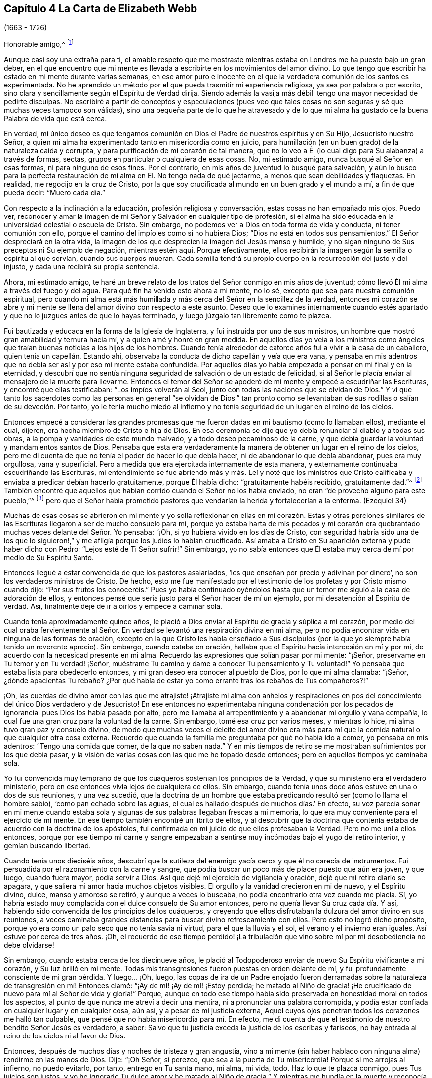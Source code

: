 == Capítulo 4 La Carta de Elizabeth Webb

[.chapter-subtitle--blurb]
(1663 - 1726)

[.salutation]
Honorable amigo,^
footnote:[El destinatario de esta carta era Anthony William Boehm,
capellán del Príncipe Jorge de Dinamarca.
Parece que Elizabeth Webb conoció a Boehm durante una visita ministerial a Londres,
hacia el año 1712.]

Aunque casi soy una extraña para ti,
el amable respeto que me mostraste mientras estaba
en Londres me ha puesto bajo un gran deber,
en el que encuentro que mi mente es llevada a escribirte
en los movimientos del amor divino.
Lo que tengo que escribir ha estado en mi mente durante varias semanas,
en ese amor puro e inocente en el que la verdadera comunión de los santos es experimentada.
No he aprendido un método por el que pueda trasmitir mi experiencia religiosa,
ya sea por palabra o por escrito,
sino clara y sencillamente según el Espíritu de Verdad dirija.
Siendo además la vasija más débil, tengo una mayor necesidad de pedirte disculpas.
No escribiré a partir de conceptos y especulaciones (pues veo que
tales cosas no son seguras y sé que muchas veces tampoco son válidas),
sino una pequeña parte de lo que he atravesado y de lo que mi alma
ha gustado de la buena Palabra de vida que está cerca.

En verdad,
mi único deseo es que tengamos comunión en Dios el
Padre de nuestros espíritus y en Su Hijo,
Jesucristo nuestro Señor,
a quien mi alma ha experimentado tanto en misericordia como en juicio,
para humillación (en un buen grado) de la naturaleza caída y corrupta,
y para purificación de mi corazón de tal manera,
que no lo veo a Él (lo cual digo para Su alabanza) a través de formas, sectas,
grupos en particular o cualquiera de esas cosas.
No, mi estimado amigo, nunca busqué al Señor en esas formas,
ni para ninguno de esos fines.
Por el contrario, en mis años de juventud lo busqué para salvación,
y aún lo busco para la perfecta restauración de mi
alma en Él. No tengo nada de qué jactarme,
a menos que sean debilidades y flaquezas.
En realidad, me regocijo en la cruz de Cristo,
por la que soy crucificada al mundo en un buen grado y el mundo a mí,
a fin de que pueda decir: "`Muero cada día.`"

Con respecto a la inclinación a la educación, profesión religiosa y conversación,
estas cosas no han empañado mis ojos.
Puedo ver,
reconocer y amar la imagen de mi Señor y Salvador en cualquier tipo de profesión,
si el alma ha sido educada en la universidad celestial o escuela de Cristo.
Sin embargo, no podemos ver a Dios en toda forma de vida y conducta,
ni tener comunión con ello, porque el camino del impío es como si no hubiera Dios;
"`Dios no está en todos sus pensamientos.`"
El Señor despreciará en la otra vida,
la imagen de los que desprecien la imagen del Jesús manso y humilde,
y no sigan ninguno de Sus preceptos ni Su ejemplo de negación,
mientras estén aquí. Porque efectivamente,
ellos recibirán la imagen según la semilla o espíritu al que servían,
cuando sus cuerpos mueran.
Cada semilla tendrá su propio cuerpo en la resurrección del justo y del injusto,
y cada una recibirá su propia sentencia.

Ahora, mi estimado amigo,
te haré un breve relato de los tratos del Señor conmigo en mis años de juventud;
cómo llevó Él mi alma a través del fuego y del agua.
Para qué fin ha venido esto ahora a mi mente, no lo sé,
excepto que sea para nuestra comunión espiritual,
pero cuando mi alma está más humillada y más cerca del Señor en la sencillez de la verdad,
entonces mi corazón se abre y mi mente se llena del
amor divino con respecto a este asunto.
Deseo que lo examines internamente cuando estés apartado
y que no lo juzgues antes de que lo hayas terminado,
y luego júzgalo tan libremente como te plazca.

Fui bautizada y educada en la forma de la Iglesia de Inglaterra,
y fui instruida por uno de sus ministros,
un hombre que mostró gran amabilidad y ternura hacia mí,
y a quien amé y honré en gran medida.
En aquellos días yo veía a los ministros como ángeles
que traían buenas noticias a los hijos de los hombres.
Cuando tenía alrededor de catorce años fui a vivir a la casa de un caballero,
quien tenía un capellán. Estando ahí,
observaba la conducta de dicho capellán y veía que era vana,
y pensaba en mis adentros que no debía ser así y por eso mi mente estaba confundida.
Por aquellos días yo había empezado a pensar en mi final y en la eternidad,
y descubrí que no sentía ninguna seguridad de salvación o de un estado de felicidad,
si al Señor le placía enviar al mensajero de la muerte para llevarme.
Entonces el temor del Señor se apoderó de mi mente y empecé a escudriñar las Escrituras,
y encontré que ellas testificaban: "`Los impíos volverán al Seol,
junto con todas las naciones que se olvidan de Dios.`"
Y vi que tanto los sacerdotes como las personas en general "`se olvidan de Dios,`"
tan pronto como se levantaban de sus rodillas o salían de su devoción. Por tanto,
yo le tenía mucho miedo al infierno y no tenía seguridad
de un lugar en el reino de los cielos.

Entonces empecé a considerar las grandes promesas que me
fueron dadas en mi bautismo (como lo llamaban ellos),
mediante el cual, dijeron, era hecha miembro de Cristo e hija de Dios.
En esa ceremonia se dijo que yo debía renunciar al diablo y a todas sus obras,
a la pompa y vanidades de este mundo malvado, y a todo deseo pecaminoso de la carne,
y que debía guardar la voluntad y mandamientos santos de Dios.
Pensaba que esta era verdaderamente la manera de
obtener un lugar en el reino de los cielos,
pero me di cuenta de que no tenía el poder de hacer lo que debía hacer,
ni de abandonar lo que debía abandonar, pues era muy orgullosa, vana y superficial.
Pero a medida que era ejercitada internamente de esta manera,
y externamente continuaba escudriñando las Escrituras,
mi entendimiento se fue abriendo más y más. Leí y noté que los ministros
que Cristo calificaba y enviaba a predicar debían hacerlo gratuitamente,
porque Él había dicho: "`gratuitamente habéis recibido, gratuitamente dad.`"^
footnote:[Mateo 10:8 (Reina Valera 1602P)]
También encontré que aquellos que habían corrido cuando el Señor no los había enviado,
no eran "`de provecho alguno para este pueblo,`"^
footnote:[Jeremías 23, NBLH]
pero que el Señor había prometido pastores que vendarían
la herida y fortalecerían a la enferma.
(Ezequiel 34)

Muchas de esas cosas se abrieron en mi mente y yo solía reflexionar
en ellas en mi corazón. Estas y otras porciones similares de las
Escrituras llegaron a ser de mucho consuelo para mí,
porque yo estaba harta de mis pecados y mi corazón era quebrantado
muchas veces delante del Señor. Yo pensaba:
"`¡Oh, si yo hubiera vivido en los días de Cristo,
con seguridad habría sido una de los que lo siguieron!,`"
y me afligía porque los judíos lo habían crucificado.
Así amaba a Cristo en Su aparición externa y pude haber dicho con Pedro:
"`Lejos esté de Ti Señor sufrir!`"
Sin embargo,
yo no sabía entonces que Él estaba muy cerca de mí por medio de Su Espíritu Santo.

Entonces llegué a estar convencida de que los pastores asalariados,
'`los que enseñan por precio y adivinan por dinero`',
no son los verdaderos ministros de Cristo.
De hecho,
esto me fue manifestado por el testimonio de los profetas y por Cristo mismo cuando dijo:
"`Por sus frutos los conoceréis.`" Pues yo había continuado oyéndolos
hasta que un temor me siguió a la casa de adoración de ellos,
y entonces pensé que sería justo para el Señor hacer de mí un ejemplo,
por mi desatención al Espíritu de verdad.
Así, finalmente dejé de ir a oírlos y empecé a caminar sola.

Cuando tenía aproximadamente quince años,
le plació a Dios enviar al Espíritu de gracia y súplica a mi corazón,
por medio del cual oraba fervientemente al Señor. En verdad
se levantó una respiración divina en mi alma,
pero no podía encontrar vida en ninguna de las formas de oración,
excepto en la que Cristo les había enseñado a Sus discípulos
(por la que yo siempre había tenido un reverente aprecio).
Sin embargo, cuando estaba en oración,
hallaba que el Espíritu hacía intercesión en mí y por mí,
de acuerdo con la necesidad presente en mi alma.
Recuerdo las expresiones que solían pasar por mi mente: "`¡Señor,
presérvame en Tu temor y en Tu verdad! ¡Señor,
muéstrame Tu camino y dame a conocer Tu pensamiento y Tu voluntad!`"
Yo pensaba que estaba lista para obedecerlo entonces,
y mi gran deseo era conocer al pueblo de Dios, por lo que mi alma clamaba: "`¡Señor,
¿dónde apacientas Tu rebaño? ¿Por qué había de estar
yo como errante tras los rebaños de Tus compañeros?!`"

¡Oh,
las cuerdas de divino amor con las que me atrajiste! ¡Atrajiste mi alma con anhelos
y respiraciones en pos del conocimiento del único Dios verdadero y de Jesucristo!
En ese entonces no experimentaba ninguna condenación por los pecados de ignorancia,
pues Dios los había pasado por alto,
pero me llamaba al arrepentimiento y a abandonar mi orgullo y vana compañía,
lo cual fue una gran cruz para la voluntad de la carne.
Sin embargo, tomé esa cruz por varios meses, y mientras lo hice,
mi alma tuvo gran paz y consuelo divino,
de modo que muchas veces el deleite del amor divino era más para
mí que la comida natural o que cualquier otra cosa externa.
Recuerdo que cuando la familia me preguntaba por qué no había ido a comer,
yo pensaba en mis adentros: "`Tengo una comida que comer, de la que no saben nada.`"
Y en mis tiempos de retiro se me mostraban sufrimientos por los que debía pasar,
y la visión de varias cosas con las que me he topado desde entonces;
pero en aquellos tiempos yo caminaba sola.

Yo fui convencida muy temprano de que los cuáqueros sostenían los principios de la Verdad,
y que su ministerio era el verdadero ministerio,
pero en ese entonces vivía lejos de cualquiera de ellos.
Sin embargo, cuando tenía unos doce años estuve en una o dos de sus reuniones,
y una vez sucedió,
que la doctrina de un hombre que estaba predicando
resultó ser (como lo llama el hombre sabio),
'`como pan echado sobre las aguas,
el cual es hallado después de muchos días.`' En efecto,
su voz parecía sonar en mi mente cuando estaba sola
y algunas de sus palabras llegaban frescas a mi memoria,
lo que era muy conveniente para el ejercicio de mi mente.
En ese tiempo también encontré un librito de ellos,
y al descubrir que la doctrina que contenía estaba
de acuerdo con la doctrina de los apóstoles,
fui confirmada en mi juicio de que ellos profesaban la Verdad.
Pero no me uní a ellos entonces,
porque por ese tiempo mi carne y sangre empezaban a sentirse
muy incómodas bajo el yugo del retiro interior,
y gemían buscando libertad.

Cuando tenía unos dieciséis años,
descubrí que la sutileza del enemigo yacía cerca y que él no carecía de instrumentos.
Fui persuadida por el razonamiento con la carne y sangre,
que podía buscar un poco más de placer puesto que aún era joven, y que luego,
cuando fuera mayor, podía servir a Dios.
Así que dejé mi ejercicio de vigilancia y oración, dejé que mi retiro diario se apagara,
y que saliera mi amor hacia muchos objetos visibles.
El orgullo y la vanidad crecieron en mi de nuevo, y el Espíritu divino, dulce,
manso y amoroso se retiró, y aunque a veces lo buscaba,
no podía encontrarlo otra vez cuando me placía. Sí,
yo habría estado muy complacida con el dulce consuelo de Su amor entonces,
pero no quería llevar Su cruz cada día. Y así,
habiendo sido convencida de los principios de los cuáqueros,
y creyendo que ellos disfrutaban la dulzura del amor divino en sus reuniones,
a veces caminaba grandes distancias para buscar divino refrescamiento con ellos.
Pero esto no logró dicho propósito,
porque yo era como un palo seco que no tenía savia ni virtud,
para el que la lluvia y el sol, el verano y el invierno eran iguales.
Así estuve por cerca de tres años. ¡Oh,
el recuerdo de ese tiempo perdido! ¡La tribulación
que vino sobre mí por mi desobediencia no debe olvidarse!

Sin embargo, cuando estaba cerca de los diecinueve años,
le plació al Todopoderoso enviar de nuevo Su Espíritu vivificante a mi corazón,
y Su luz brilló en mi mente.
Todas mis transgresiones fueron puestas en orden delante de mí,
y fui profundamente consciente de mi gran pérdida.
Y luego... ¡Oh, luego,
las copas de ira de un Padre enojado fueron derramadas sobre
la naturaleza de transgresión en mí! Entonces clamé:
"`¡Ay de mí! ¡Ay de mí! ¡Estoy perdida;
he matado al Niño de gracia! ¡He crucificado de nuevo para mí al Señor de vida y gloria!`"
Porque,
aunque en todo ese tiempo había sido preservada en honestidad moral en todos los aspectos,
al punto de que nunca me atreví a decir una mentira,
ni a pronunciar una palabra corrompida,
y podía estar confiada en cualquier lugar y en cualquier cosa, aún así,
y a pesar de mi justicia externa,
Aquel cuyos ojos penetran todos los corazones me halló tan culpable,
que pensé que no había misericordia para mí. En efecto,
me di cuenta de que el testimonio de nuestro bendito Señor Jesús es verdadero, a saber:
Salvo que tu justicia exceda la justicia de los escribas y fariseos,
no hay entrada al reino de los cielos ni al favor de Dios.

Entonces, después de muchos días y noches de tristeza y gran angustia,
vino a mi mente (sin haber hablado con ninguna alma) rendirme en las manos de Dios.
Dije: "`¡Oh Señor, si perezco, que sea a la puerta de Tu misericordia!
Porque si me arrojas al infierno, no puedo evitarlo, por tanto, entrego en Tu santa mano,
mi alma, mi vida, todo.
Haz lo que te plazca conmigo, pues Tus juicios son justos,
y yo he ignorado Tu dulce amor y he matado al Niño de gracia.`"
Y mientras me hundía en la muerte y reconocía y me sometía a los juicios de Dios,
mi corazón (que había sido duro) fue quebrantado,
y le plació a mi Padre misericordioso hacer que Su divino y dulce amor brotara de nuevo,
como un manantial de agua viva, en mi alma dura, seca y estéril.
Luego,
el fuego de la ira de Dios fue poderosamente aplacado y
mi alma sintió las compasivas entrañas del tierno Salvador,
y una esperanza viva se levantó en mi mente.

Sin embargo, después vinieron mayores aflicciones, de manera que aprendí por experiencia:
"`Estrecha es la puerta y angosto el camino que lleva a la vida.`"
Tengo motivos para creer que nadie,
sino los que están dispuestos a ser desnudados de
todo lo que le pertenece al yo o al viejo hombre,
y se hacen como niños, pueden entrar correcta o verdaderamente por la puerta estrecha.
De hecho, encuentro por experiencia, que ni el ojo del buitre, ni la bestia venenosa,
ni el noble cachorro de león, pueden mirar o caminar por esta senda estrecha y santa.
¡Oh, el anhelo que hay en mi alma de que todos la consideren así!

Prosiguiendo: Yo creía que todo estaba bien y decía en mi corazón:
"`Ya pasó lo peor y he vuelto al favor de Dios.`"
Así que mi gozo se incrementó, aunque yo internamente permanecía en silencio.
Pero en pocos días mi alma fue conducida al desierto, donde no había camino, ni guía,
ni luz que yo pudiera ver, sino tal oscuridad que la podía sentir.
En realidad,
los horrores de ella eran tales que cuando era de noche yo deseaba la mañana,
y cuando era la mañana deseaba la noche.
¡El Señor estaba cerca,
pero yo no lo sabía! Él había llevado mi alma al desierto y allí
litigó conmigo por medio de Su ardiente ley y justos juicios.
El Día del Señor había llegado sobre mí y ardía como un horno en mi seno,
hasta que todo el orgullo y la vanidad fueron quemados.
Mis deleites anteriores se fueron,
mis viejos cielos desaparecieron dentro de mí (como con fuego),
y mi mente fue ejercitada en angustia y tristeza tanto como pude soportar,
día y noche por varios meses, sin una gota de consuelo divino.
Mi corazón estaba como un carbón encendido, o como un hierro candente,
y no sentía quebrantamiento de corazón o ternura de espíritu.
Y aunque yo clamaba a Dios continuamente en la profunda angustia de mi alma,
ni una lágrima salía de mis ojos.
¡Oh, los días de tristeza y las noches de angustia por los que pasé,
no hay lengua que lo pueda expresar,
ni corazón que lo pueda concebir si no ha pasado por lo mismo!
Me habría gustado ser otra criatura, para no experimentar tanta angustia y tristeza,
porque pensaba que las otras criaturas estaban contentas en sus lugares apropiados.

Mis dificultades fueron agravadas por la fuerte opresión y tentación de Satanás,
que no estaba dispuesto a perder a ninguno de sus súbditos.
Él levantó todas sus fuerzas e hizo uso de todas las armas que tenía en la casa.
En realidad, me di cuenta de que era como un hombre fuerte armado,
porque no me permitió entrar en un estado de rendición,
sino que me llevó a indagar los misterios que pertenecen
a la salvación con el ojo de la razón carnal.
Y como no podía comprender con ese ojo,
me hizo cuestionar la verdad de todas las cosas que
quedaron registradas en las Sagradas Escrituras,
y hasta me había persuadido a creer la opinión de los judíos con respecto a Cristo.
Muchos otros cebos y falsos lugares de reposo fueron puestos delante de mí,
pero mi alma estaba hambrienta del verdadero pan, del pan de vida,
del que vino de Dios desde el cielo (del que Cristo testifica en Juan 6),
el cual yo había sentido cerca y mi alma había gustado.
Y aunque el diablo me provocaba con sus tentaciones,
mi alma no podía alimentarse de ellas, sino que clamaba continuamente:
"`¡Tu presencia Señor, o si no muero! ¡Déjame sentir Tu brazo salvador,
o perezco! ¡Oh Señor, dame fe!`"
De esta manera era ejercitada mi alma con fervientes súplicas a Dios día y noche,
y aún así, yo cumplía con mis responsabilidades externas y sólo gemía delante de Dios.

Desde entonces,
a menudo he reflexionado en cómo la sutil serpiente
encuentra cebos adecuados para las almas,
especialmente para las que se contentan con un alimento
menor que el deleite mismo de Dios.
Tras haber conocido los terrores de Dios y las sutiles artimañas de Satanás,
a veces era llevada a persuadir a la gente al arrepentimiento
y advertirla a que huya de la ira venidera.

Toda la fe que había experimentado antes (mientras aún estaba en desobediencia),
resultó ser como una casa sobre un cimiento de arena.
Todo el consuelo que anteriormente experimentaba al leer las Escrituras fue quitado,
y por un tiempo no me atreví a leer,
porque hacerlo le sumaba a mi condenación. Dependía sólo de Dios,
quien a veces me hacía sentir una pequeña esperanza,
como un destello de luz debajo de mis angustias.
Este era como un puntal para mi alma, y de no haber sido así,
de seguro habría caído en la desesperación.

Mi mayor deseo era ser llevada a través de mis problemas por el camino correcto,
y no sacudirlos ni superarlos en mi propio tiempo.
Por tanto, nunca tuve la libertad de darle a conocer mi condición a nadie,
porque pensaba en mis adentros: "`Si el Señor no me ayuda,
vana es la ayudad del hombre.`"
Desde entonces he visto que estuvo bien no hacerlo (por varias razones),
y que habría incurrido en una pérdida si lo hubiera hecho.
Pues ahora sé que la voluntad de Dios era humillarme,
y exponer y derribar toda ayuda que pudiera haber sido imputada al hombre o al yo,
para que yo experimentara la verdadera obra del Señor
levantarse del fundamento de Su propio poder,
donde no hay nada edificado por el hombre y toda la gloria
es dada únicamente a Él. Porque nosotros tendemos a decir,
en efecto: "`Yo soy de Pablo, yo soy de Apolos, yo soy de Cefas,
y yo de Cristo,`" como si Cristo estuviera dividido;
pero el Señor no le dará Su gloria a otro, ni Su alabanza a imágenes talladas.
Porque como tú, mi amigo, has observado bien,
el principal fin para el cual debemos trabajar,
es hacer que la gente sea consciente de su corrupción,
dirigirlos a la Palabra que está cerca y ser buenos ejemplos para ellos.

Así, en el debido y señalado tiempo del Señor,
cuando Él vio que el sufrimiento que me consumía era suficiente,
le plació hacer que Su divino amor fluyera en mi corazón en forma extraordinaria,
y que el Espíritu Santo de luz y vida divinas venciera mi alma.
Luego, me fue dado un sentido divino y un entendimiento,
por medio de los cuales conocer el poder y el amor de Dios al enviar desde Su seno,
a Su unigénito Hijo al mundo, tomar para Sí un cuerpo de carne,
y atravesar todo el proceso de sufrimiento para salvación de la humanidad.
Vi cómo se abrió paso,
abrió las puertas de la muerte y reparó la brecha que el
primer Adán había abierto entre Dios y el hombre,
y restauró la senda para que las almas puedan venir a Dios.
Se le dio a entender a mi alma sencilla,
cómo envió el Todopoderoso al Espíritu de Su Hijo a mi corazón,
a fin de que me guiara a través del proceso de Sus sufrimientos,
para que así como Él murió por el pecado,
yo muriera al pecado al llevar diariamente la cruz y vivir en negación del yo,
humildad y obediencia a Dios, mi Padre celestial,
en todas las cosas que Él requiriera de mí.

Luego mi alma experimentó el bautismo del Espíritu
Santo (que es comparado tanto con agua como con fuego),
y vi que el ministerio de juicio y condenación tenía una
gloria en él que le abría paso al ministerio de vida.
El hacha de la Palabra viva de Dios fue puesta a la raíz del árbol malo,
y mi alma oyó la voz de Aquel que predicaba el arrepentimiento,
y clamaba que todo monte y collado se bajaran y que todo valle se alzara (es decir,
los montes de mi temperamento natural),
para que una calzada llana fuera formada y el alma rescatada pudiera caminar por ella.
El Señor me mostró cómo Juan el Bautista llegó a ser considerado
el más grande profeta nacido de una mujer,
pues fue el precursor de Jesucristo, y que, en realidad,
el más pequeño en el reino de los cielos es mayor que aquel
que está únicamente bajo el ministerio de Juan.
Porque el ministerio de Juan tenía que menguar y el de Jesús crecer,
cuyo bautismo es con el Espíritu Santo y fuego,
y con el que Él quiere purificar Su era por completo.

Entonces tomé consciencia de que en verdad es obra de Dios,
creer correcta y verdaderamente en Aquel que Él ha enviado,
que esta fe purificadora y salvadora es don de Dios,
y que el brote mismo y principio vital de esta es el amor divino.
Entonces lloré por Aquel a quien yo había traspasado
con la incredulidad y dureza de mi corazón,
y comí mi pan con llanto y mezclé mi bebida con lágrimas.
Yo tenía entre diecinueve y veinte años de edad cuando
estos grandes conflictos estaban sobre mí,
mediante los cuales fui llevada a gran humillación.

Por tanto, entré en un pacto solemne con el Dios Todopoderoso,
prometiéndole que respondería a Sus requerimientos,
aun sí estos significaban la entrega de mi vida natural.
Pero cuando se me mostró que debía tomar la cruz en las cosas pequeñas,
fui rápida para escuchar de nuevo al razonador y fui desobediente en el día de las pequeñeces.
Porque, aunque había pasado por mucha prueba interna,
todavía tenía miedo de disgustar a mis superiores,
siendo por ese tiempo la criada de personas de renombre en el mundo.
Se me mostró que yo no debía darle títulos aduladores al hombre,
y tenía mucho miedo de que el Señor me quitara otra vez Su buen Espíritu
si yo no obedecía lo que Él requería de mí. Así que estaba en gran apuro;
tenía temor de desagradar a Dios y temía desagradar al hombre.
Al final, fui acusada por el Espíritu de honrar más al hombre que a Dios.
Pues cuando me dirigía a Dios usaba un lenguaje sencillo,
pero cuando hablaba con un hombre o con una mujer, le hablaba de otra manera,
de lo contrario se habría ofendido.
Vi que el orgullo del hombre no estaba dispuesto a recibir ese lenguaje de un inferior,
el mismo que él le daría libremente al Todopoderoso.
Por tanto,
esto llegó a convertirse en una gran cruz para mí y en un
obstáculo en el camino de progreso de mi alma,
hasta que me rendí a la exigencia del Señor en esta pequeñez.

Te digo estas cosas, estimado amigo, con gran sencillez,
para que veas cómo saca el Señor de las costumbres vanas que hay en el mundo,
no sólo en estas cosas que he mencionado, sino también en muchas otras.
Y que igualmente,
Él guía a esa manera humilde y de negación al yo que Cristo enseñó y practicó,
cuando era visible entre los hombres.
De hecho, Cristo es el verdadero modelo de los cristianos y Su Espíritu el Líder de ellos.

Hablo estas cosas en verdad y con sinceridad, porque no deseo que me malentiendas.
Soy un alma simple, completamente dedicada al Señor,
y no abogo por ninguna forma externa por causa de la forma,
ni tampoco abogo por una secta o grupo en particular como pueblo.
Pues tristemente, aún nosotros nos hemos convertido en un pueblo mezclado,
al igual que los hijos de Israel cuando estaban en el desierto.
Pero esto sí lo puedo decir para alabanza y gloria de Dios:
El principio que nosotros profesamos es la Verdad misma, a saber,
Cristo la esperanza de gloria en el hombre y en la mujer.
Y Cristo, como sabes, es el Camino, la Verdad y la Vida,
y nadie llega a Dios sino por Él. Por tanto,
hay un remanente que es fiel al Señor su Líder espiritual
(como Josué y Caleb en la antigüedad),
que lo sigue fielmente y se mantiene firme en sus
testimonios contra todas las formalidades muertas,
que no son más que imágenes sin valor cuando carecen del principio vivo.
Así como el Espíritu de Jesús saca de todas las vanas
costumbres y tradiciones que están en el mundo,
y conduce a la vida sencilla, humilde, mansa, de negación al yo,
y al camino en el que Cristo caminó mientras era visible entre los hombres,
yo deseo que todos sigan la guía de Su Espíritu,
para que en verdad lo confiesen delante de los hombres.

Sin embargo,
si al Todopoderoso le placiera aceptar almas sin guiarlas
a través de ardientes pruebas tal como hizo conmigo,
o sin exigirles cosas como las que me exigió a mí,
lejos esté de mí juzgar que estas no hayan experimentado al Señor o la morada de Su amor,
si los frutos del Espíritu de Jesús están claramente en ellas.
Porque cada árbol es conocido por sus frutos y para
nuestro propio Señor estamos de pie o caemos.
Pero, querido amigo, como bien has observado, la purificación es una obra gradual;
lo digo por experiencia.
Porque cuando el antiguo adversario no pudo arrastrarme
más hacia vanas conversaciones y bromas tontas,
entonces me turbaba con vanos pensamientos,
algunos de los cuales estaban en concordancia con
mi disposición natural y otros eran muy contrarios.
¡Oh,
entonces clamaba fuertemente ante el Señor en busca de poder sobre los vanos pensamientos,
porque eran una gran angustia para mí! Y me mantenía con gran temor
de caer un día u otro por causa de la mano del enemigo.
Pero el Señor consolaba mi alma con Sus propias palabras (las dejadas en el relato):
"`No temáis, manada pequeña, porque a vuestro Padre le ha placido daros el reino.`"
Con estas palabras el Señor me dio evidencia de que mi alma era una de esa manada pequeña.

En otra ocasión, estando muy humillada en mi mente,
brotaron estas palabras con vida y virtud: "`Bien que fuisteis echados entre los tiestos,
seréis como alas de paloma cubiertas de plata,
y sus plumas con amarillez de oro`" (Salmo 68:13) ¡Oh,
cuán maravillosamente consolador fue para mí,
cuando el Espíritu Santo trajo esta promesa a mi recuerdo
y me dio evidencia de que esta era mi porción! Por tanto,
reflexioné con respecto a "`las alas de paloma`"
y pensé que ellas debían ser las alas de inocencia,
por las que mi alma podía ascender a Dios en oración,
meditación y divina contemplación. Yo me deleitaba orando
en secreto y ayunando en secreto del vagabundeo de mi mente,
tanto como podía,
y mi Padre celestial (que ve y oye en lo secreto) me recompensaba en público.
Pues en ese entonces, cuando iba a las reuniones, no me sentaba en tinieblas,
sequedad y esterilidad como solía suceder en el tiempo de mi desobediencia, en su lugar,
cosechaba el beneficio de la venida de Cristo, quien dijo:
"`El ladrón no viene sino para hurtar y matar y destruir;
yo he venido para que tengan vida, y para que la tengan en abundancia.`"
El ladrón, en el tiempo de mi desobediencia, le había robado mi alma a Jesús, quien dijo:
"`El que ama a padre o madre... (o su propia vida más que a Mí),
no es digno de mí.`" Así había sucedido conmigo y por varios
años no había podido cosechar el propósito de Su venida.
Pero Él regresó en misericordia y le dio a mi alma
inclinada el deleite de Su divina presencia,
y le plació hacer que Su amor (que es la verdadera vida
del alma) abundara en mi corazón en las reuniones,
tanto que mi copa rebosaba.
Yo era constreñida bajo un sentido del deber,
a arrodillarme en la congregación y confesar la bondad de Dios,
y pedirle a Él que esta continuara.
Le pedía poder para caminar digna del gran favor,
beneficio y misericordia que había recibido de Su generosa mano.

Recuerdo que después de haber hecho pública confesión de la bondad de Dios,
mi alma se sentía como si hubiera estado en otro mundo.
Estaba tan iluminada y animada por el amor divino,
que sentía amor por toda la creación de Dios, y vi que todo estaba bien en su lugar.
Se me mostró que las cosas deben ser mantenidas en sus propios lugares:
Que el cerdo no debe entrar en el jardín,
ni los animales limpios deben ser llevados a la recámara,
que así como era en la creación externa, debe ser en la creación interna y nueva.
Todo comenzó a predicarme: La fragancia de las hierbas y las flores hermosas e inocentes,
tenían una voz que le hablaba a mi alma,
y las cosas parecían tener un gusto diferente al de antes.
Los juicios de Dios eran dulces a mi alma, y en algunas ocasiones,
Él me hacía llamar a otros para que vinieran a gustar y a ver cuán bueno es el Señor,
y en otras, me hacía exhortarlos a probar al Señor caminando delante de Él, obediente,
humilde e inocentemente.
Entonces verían que Él quiere derramar Sus bendiciones espirituales de manera tan plena,
que no habría suficiente lugar para contenerlas,
y que el desbordamiento regresaría Al que es la Fuente con acción de gracias.
A veces era llevada a advertirles a las personas que no debían provocar al Señor desobedeciendo,
pues aunque Él soporta y sufre mucho tiempo (como
lo hizo con los israelitas rebeldes en el desierto),
todos conocerán que Él es un Dios de justicia y juicio, y tendrán que confesarlo.

Así, estimado amigo,
te he dado un claro pero verdadero relato de mi calificación
y llamado al servicio del ministerio.
Sin embargo, pasaron varios años antes de que yo llegara a un estado de libertad,
y a un temperamento estable.
Porque algunas nubes querían levantarse e interponerse entre mi alma y el Sol naciente,
y a menudo era arrojada en el horno.
Pero descubrí, por experiencia,
que cada vez que mi alma era arrojada en el horno de aflicción,
se levantaba más limpia y brillante.
Y a pesar de que la nube se interponía entre el Sol naciente y yo,
cuando el Sol de justicia aparecía de nuevo,
Él traía sanidad bajo Sus alas y estaba más cerca que antes.
Expreso estas cosas en sencillez,
como me fueron representadas y hechas manifiestas en la mañana de mi día.

Llegué a amar el vivir con juicio, y solía orar con frecuencia diciendo: "`¡Señor,
escudríñame y pruébame,
porque Tú conoces mi corazón mejor de lo que yo lo conozco! ¡No
permitas que ningún engaño o injusticia se aloje en él,
y deja que Tus juicios pasen sobre todo lo que es contrario a Tu naturaleza pura y divina,
en mí!`" De esta manera mi alma solía respirar al Señor continuamente,
con hambre y sed de un más completo disfrute de Su presencia.
Y aunque Él es fuego consumidor de la naturaleza corrupta del viejo hombre,
mi alma amaba morar con Él. Descubrí que muchos tipos
de corrupciones trataban de brotar en mí de nuevo,
pero rendí mi mente al Señor con deseos de que Él me alimentara
con comida apropiada para mí. Y puedo decir por experiencia,
que el alma que nace de Dios respira por Él tan constantemente en oración,
como un recién nacido respira y exhala aire.
Sí, de esta misma manera el hijo de Dios aspira y respira el aliento de vida,
mediante el cual el hombre fue hecho un alma viviente para Dios.
Pero todos aquellos que todavía están en el viejo hombre o naturaleza caída,
no experimentan nada de este aliento puro y divino, pues es un misterio para ellos;
sin embargo, el bebé en Cristo sabe que es verdadero.
Aunque los hijos de la familia de nuestro Padre son de varias edades,
crecimientos o estaturas (en cuanto a fuerza y entendimiento),
he observado en mis viajes: Que los que viven para Dios,
continúan en un estado de respiración hacia Él mientras están aquí,
y continuamente tienen hambre y sed de un más completo deleite de Su divina presencia.
De este modo, aunque es cierto que cada día que pasa nos acerca a la tumba,
también es cierto que cada día que pasa,
puede llevar al alma a una mayor unión y comunión con Dios.
Para mí,
cuando encuentro un alma respirando dulcemente para
Dios y hambrienta y sedienta de Su justicia,
es señal segura de vida y salud divinas en ella.
En realidad,
por la manera de vida de alguien se puede ver claramente y con
facilidad saber qué tipo de espíritu gobierna dentro de esa persona.
¡Es cierto, muchos no creerán estas cosas, ni probarán si lo son o no, en su lugar,
están satisfechos con la cáscara de la religión! Pero,
¿qué harán cuando los rudimentos y pobres elementos de este mundo
caigan y todas nuestras obras deban pasar a través del fuego?
¡Mi alma se lamenta por ellos!
Pero nosotros debemos avanzar y dejarlos si no quieren
levantarse y salir de su falso reposo.

Estimado amigo, como bien observas,
es de gran ayuda para el alma conocer su propia corrupción y entender de dónde ha caído,
para que pueda saber cómo regresar.
Estas cosas son muy ciertas, y el conocimiento de ellas ha sido de gran consuelo para mí,
como también tener las experiencias de los siervos del Señor
junto con los testimonios que dejaron registrados,
que son como marcas en el camino para el viajero espiritual.
En verdad tenemos un gran privilegio en y por estos, y por encima de todos,
en Cristo nuestro Modelo santo y Líder celestial que dijo: "`Mi juicio es justo,
porque no busco mi propia voluntad,
sino la voluntad de mi Padre que me envió.`" Mi alma valora
el conocimiento de Sus pisadas y la guía de Su Espíritu,
el Espíritu de Verdad, el Consolador,
a quien el Padre ha enviado para guiarnos a toda verdad.
"`¡Oh!`" dice mi alma,
"`¡ojalá nosotros siguiéramos la guía de nuestro infalible Líder
en todas las cosas a las que Él nos guíe!`" Tengo buena razón para
creer que Él nos quiere llevar a través de tribulaciones,
tanto para el honor de Dios como para nuestro consuelo,
porque el Señor ha llevado mi alma a través de muchas pruebas, una tras otra,
según Él ha visto conveniente, a algunas de las cuales haré alusión en lo que sigue.

Después de que mi tribulación interna había disminuido, empezaron las pruebas externas,
algunas de las cuales no fueron poca cosa,
y trataron con toda su fuerza y astucia de impedir que la obra del Señor prosperara
en mí. Porque así como Saúl cazaba a David e intentaba quitarle su vida natural,
así cazaban estas pruebas mi alma para quitarle la vida que tenía en Dios; sin embargo,
todas obraron para mi bien.
He visto a menudo, y por tanto puedo decir,
que el Señor sabe qué es mejor para Sus hijos mucho mejor de lo que nosotros lo sabemos.
Y así, mis enemigos, en lugar de alejar mi alma de Dios, la acercaron a Él. Sí,
estas pruebas me hicieron probar el espíritu que tenía el dominio en mi mente,
y encontré que era el Espíritu de Verdad,
el que la mente mundana y egocéntrica no puede recibir.
Pues descubrí que la naturaleza de ella era inofensiva y santa,
y que me guiaba a amar a mis enemigos, a tener compasión de ellos y a orar por ellos.
Este amor era mi preservación,
y conforme me entregaba en obediencia a la operación
y requerimiento de este Espíritu manso,
Él le ministraba paz a mi alma como el mundo no la puede dar.

Sin embargo, todavía había en mí una disposición de agradar a todos,
de la que me resultó muy difícil ser destetada para permanecer pura para Dios.
Hallé que cuando le temía al hombre, no tenía más que angustia y dolor,
y a menudo caminaba sola y derramaba mi lamento al Señor. Pero después de un largo tiempo,
cuando el Señor había tratado mi fidelidad hacia Él según lo consideró conveniente,
un día mientras estaba sentada en una reunión en silencio,
esperando en el Señor experimentar mi fuerza renovada en Él,
esta porción de las Escrituras me fue dada: "`Consolaos, consolaos, pueblo mío,
dice vuestro Dios.
Hablad al corazón de Jerusalén; decidle a voces que su tiempo es ya cumplido,
que su pecado es perdonado;
que doble ha recibido de la mano de Jehová por todos sus pecados.`"
Esta trajo gran consuelo a mi alma y la atesoré en
mi corazón. Observé que a partir de ese momento,
el Señor le dio a mi alma (según lo expresa el apóstol Pedro),
una entrada más generosa al reino de los cielos o Nueva Jerusalén,
cuyas murallas son salvación y sus puertas alabanza.
En realidad,
mi mente fue llevada a mayor quietud y los pensamientos
gravosos fueron expulsados en un buen grado.
Mis enemigos externos se cansaron de su obra y abandonaron su esperanza;
la alabanza de lo cual yo libremente (y en gran humildad)
ofrezco y adscribo a Dios Todopoderoso,
porque fue obra Suya preservarme de tantas tentaciones fuertes.

Así, después de haber sido favorecida con paz en casa en todos los sentidos,
fui persuadida por el Espíritu de amor a viajar al norte de Inglaterra.
En mi viaje, mi alma tuvo muchos combates con el espíritu maligno,
tanto cuando estaba dormida como cuando estaba despierta.
Mientras dormía me atormentaba tanto como podía,
pero me fue dado abundante valor para hacer guerra contra él,
lo cual consolaba mucho mi mente.
En consecuencia,
buscaba fervientemente al Señor para que me diera la misma
victoria sobre el diablo cuando estaba despierta,
es decir, de la misma manera que me la daba a conocer cuando estaba dormida.
El Espíritu que me conducía era para mí como la aguja de una brújula,
pues me señalaba adónde debía ir.
En aquellos días yo tenía ciertas manifestaciones de muchas cosas en sueños,
los cuales sucedieron conforme a sus significados.
De hecho, muchas veces fui prevenida de mis enemigos,
y como resultado estaba mejor equipada para protegerme de ellos.
Yo viajaba con gran temor y humildad,
y el Señor estaba conmigo para Su gloria y mi consuelo,
y me llevó a casa de nuevo en paz.

En el sexto mes del año 1697, mientras estaba sentada en la reunión en Gloucester,
Inglaterra (que era entonces el lugar donde vivía),
mi mente fue recogida en perfecta quietud por un tiempo.
Parecía como si mi espíritu hubiera sido llevado a América, y cuando regresó,
mi corazón estaba derretido por el amor de Dios,
el cual fluyó sobre el gran océano y me constriño a arrodillarme
y a orar por la semilla de Dios en América.
Esta preocupación nunca salió de mi mente, ni de día ni de noche,
hasta que me rendí para viajar ahí en el amor de Dios (el cual es un amor tan universal,
que alcanza tierra y mar).
Pero cuando vi la perspectiva desde el ojo de la razón humana,
me parecía algo muy extraño y difícil,
pues yo no sabía nada del país ni de nadie que viviera ahí. Razoné mucho con
respecto a mi propia incapacidad y cuando dejé entrar estos razonamientos,
no sentí nada sino muerte y oscuridad, y los problemas acudieron a mi mente.
Pero cuando le entregué todo al Señor y accedí en mi mente ir,
entonces el amor divino brotó en mi corazón y mi alma tuvo
libertad para adorar al Señor en la tierra de los vivos.

Así consideraba y probaba la perspectiva de ir a América en mi propio corazón,
hasta que finalmente estas palabras corrieron por mi mente con autoridad:
"`Los temerosos e incrédulos tendrán su porción con el hipócrita,
en el lago que arde con fuego y azufre; que es la segunda muerte.`"
Esto trajo pavor sobre mí,
y entonces le conté a mi esposo que sentía la necesidad de ir a América y le
pregunté si él estaría dispuesto a renunciar a mí. Él dijo que esperaba que Dios
no lo requiriera de mí. Entonces le dije que el Señor ya lo había hecho,
pero que yo no iría sin su libre consentimiento,
lo cual al principio pareció un poco difícil para
él. Poco después me enfermé de una fiebre violenta,
que me trajo tal debilidad que todos los que me veían pensaban que no me recuperaría.
Pero estando convencida de que mi día de trabajo no había terminado,
mi principal preocupación durante la enfermedad era mi viaje a América.
Algunos se inquietaban cuando yo hablaba acerca de esto abiertamente,
porque pensaban que yo con seguridad moriría,
y entonces algunos tenían motivos para hablar en mi contra con reproche.
Otros me insistían en que, aun cuando yo me recuperara,
mi barco estaría listo para zarpar mucho antes de que yo estuviera en condiciones de ir.
Pero yo pensaba que si ellos me cargaban y me acostaban en el barco, yo estaría bien,
porque el Señor había sido muy misericordioso con mi alma en el tiempo de mi enfermedad,
y me había dado la promesa de que Su presencia iría conmigo.
Entonces mi esposo realmente se dispuso a renunciar a mí, pues dijo,
que aunque yo estuviera lejos siete años,
eso sería mejor a que yo le fuera quitada para siempre.

Cuando finalmente todos los obstáculos fueron quitados,
en el noveno mes de 1697 zarpé de Bristol junto con mi compañera Mary Rogers.
Los peligros que tuvimos en el mar,
la fe y el valor que el Señor le dio a mi alma y las cosas
notables que experimenté antes de regresar de América,
sería demasiado grande para relatarlo en esta carta.
Pero puedo decir lo siguiente: Tuve tal evidencia de estar en el lugar adecuado,
que todos los temores fueron quitados.
¡Oh, cuán bueno es confiar en el Señor y ser obediente a Él,
pues Sus misericordias duran para siempre!
Grande es la misericordia y bondad de Dios hacia la pobre humanidad,
y puedo decir para Su alabanza,
que Él ha estado conmigo a través de muchas estrecheces
y dificultades (más de las que puedo enumerar),
y todas estas han obrado para el bien de mi alma.
Sí, tengo buenas razones para creer que cada hijo e hija que Él recibe, Él lo disciplina,
lo trata y lo prueba, y aquellos que no soportan la disciplina de Dios,
resultan ser bastardos y no hijos.
Sin embargo, puedo en verdad decir, como lo dijo un antiguo:
"`Bueno es para mí haber sido afligido`" (Salmo 119:71),
y es bueno seguir la guía del Espíritu de Dios, como Abraham lo hizo fielmente,
quien fue llamado amigo de Dios y no retuvo a su único hijo cuando el
Señor se lo pidió. Es mi creencia que el Señor trata a sus escogidos,
así como es tratado el oro, y que los quiere refinar, así como es refinado el oro.
¿Y qué si Él continúa trayéndonos al horno (de la forma que a Él le plazca),
hasta que seamos siete veces refinados?
Entonces seremos más capaces de llevar la impresión
de Su imagen sobre nosotros en todo lo que hagamos.

El testimonio que Jesús le dio al escriba que deseaba seguirlo es muy cierto:
"`Las zorras tienen guaridas, y las aves del cielo nidos;
mas el Hijo del Hombre no tiene dónde recostar su cabeza.`"
¡Oh, inocente verdad! ¡Oh, Jesús sencillo, manso y humilde! ¿Dónde encuentra Él reposo?
¿Dónde reina Él sin perturbación? Estimado amigo, perdona mi libertad contigo,
pues el amor de Dios me constriñe,
y creo que el Señor te mostrará aún más qué testimonio debes
dar por Su nombre y qué debes sufrir por causa de Él,
si eres fiel.
Porque los tiempos de prueba vendrán, ofensas serán dadas y tomadas,
pero a los que aman al Señor Jesús por encima de todo nada los ofende.
Muchos murmuraron y se ofendieron con Jesús cuando les dijo la verdad,
y muchos de Sus discípulos dejaron de seguirlo.
Entonces les dijo a los doce: "`¿Queréis acaso iros también vosotros?`"
Pero Pedro dijo: "`Señor, ¿a quién iremos?
Tú tienes palabras de vida eterna.
Y nosotros hemos creído y conocemos que tú eres el Cristo, el Hijo del Dios viviente.`"
Así vemos que Dios siempre les ha dado a los fieles creer.
Ya ha venido el Espíritu de Verdad y lleva a Sus seguidores a toda verdad.
Jesucristo, quien es uno con Su Espíritu,
fue ofrecido una vez para llevar los pecados de muchos, y sin ninguna duda,
ha aparecido de nuevo la segunda vez sin relación
con el pecado para salvar a los que le esperan.

¡Oh,
ciertamente la bondad de Dios ha sido muy grande
para con los hijos de los hombres de edad en edad,
y de una generación a otra desde la caída de nuestros primeros padres!
Cuanto más penetra mi mente en esto,
más embargada soy de admiración por Su misericordia y bondad a través de todas Sus dispensaciones,
pero por encima de todo,
por la manifestación de Jesucristo nuestro Patrón santo y Líder celestial.
¡Oh, alma mía, alábalo por el conocimiento de Sus santas huellas,
Al que Dios ha dado como luz para nosotros los gentiles,
y por Su salvación hasta los confines de la tierra! ¡Sí,
Él ha dado Su Espíritu para que more en nosotros
y ha aceptado que nuestras almas moren en Él! ¡Oh,
admirable bondad! ¿Acaso Lo dejaremos?
Él es la Palabra de vida eterna, ¿adónde más podemos ir?
En la medida que algunos sean seguidores de Jesús,
así de lejos quiero seguirlos y ser una con ellos,
y no más allá. Y si alguno se vuelve de Él,
y regresa al mar del que sale la bestia y recibe su marca,
nuestro Líder no debe ser culpado.
Porque Él prosigue Su camino y hace tocar Su trompeta en Sión,
y que una alarma sea sonada en Su monte santo.
Todo aquel que oiga el sonido de la trompeta y no atienda la advertencia,
su sangre caerá sobre su propia cabeza.
Pero el que atienda la advertencia liberará su propia alma.
¡Oh grande es el deber del vigilante! ¡Grande es la benevolencia de Dios!
Tal como es expresada en Ezequiel 33.

Oh, mi estimado amigo, mi corazón está lleno de la bondad del Señor,
pero debo dejar de escribir, no sea que me vuelva demasiado tediosa.
En realidad,
se podría considerar una tontería que yo escriba
de esta manera a alguien de tu posición. Sin embargo,
me encuentro obligada y debo encomendarla a tu juicio, sea el que sea.
Te aseguro que mi corazón es sencillo, hablo con franqueza y sinceridad;
encuentro más seguro hacerlo así y mantenerme en humilde obediencia
al Señor en cualquier cosa que Él requiera de mí. Sé que la sabiduría
de Dios parece necedad a los ojos de los sabios de este mundo,
y sabemos que la sabiduría de este mundo es insensatez para Dios,
y que resultará ser así al final, para esas pobres almas que la estiman grandemente.
Pero las almas de los justos están en la mano del Señor,
y aunque tanto su vida como su muerte sean tomadas
como miseria ante los ojos de los insensatos,
aún así, ningún tormento los tocará y descansarán en paz.

Mi alma te saluda en el amor que es puro,
y permanece siendo tu amiga en verdadera sinceridad,

[.signed-section-signature]
Elizabeth Webb

[.asterism]
'''

__Elizabeth Webb fue una respetada ministra en la Sociedad de Amigos,
en cuyo servicio viajó extensamente por el evangelio.
Como se menciona en la carta anterior,
ella cruzó el Atlántico en 1697 para ministrar entre las colonias americanas,
regresando a Inglaterra en 1699.
Luego su familia emigró de Inglaterra a Pennsylvania en 1700,
donde continuó como ministra hasta su muerte en 1726.
En al menos una ocasión (en 1710),
ella regresó a Inglaterra en obediencia a la guía del Señor. Poco se sabe
sobre este viaje además de su encuentro con Anthony William Boehm en Londres,
a quien es dirigida esta carta.__
